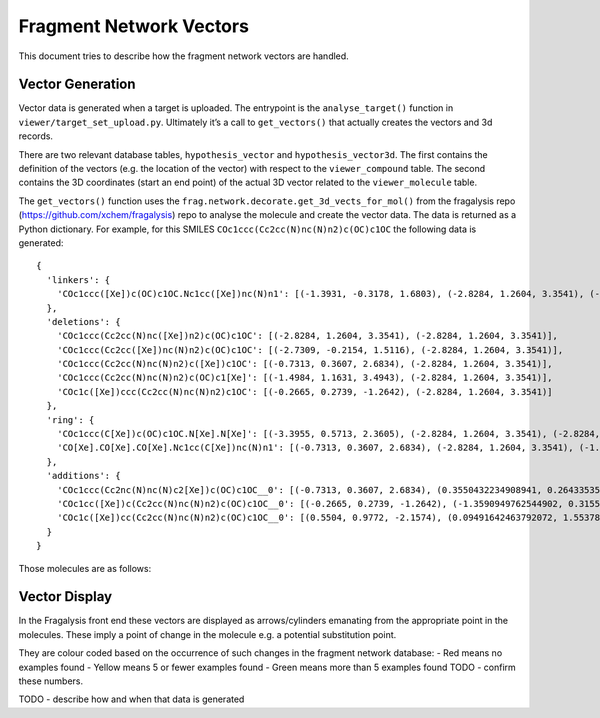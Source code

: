 Fragment Network Vectors
========================

This document tries to describe how the fragment network vectors are handled.

Vector Generation
-----------------

Vector data is generated when a target is uploaded.
The entrypoint is the ``analyse_target()`` function in ``viewer/target_set_upload.py``.
Ultimately it’s a call to ``get_vectors()`` that actually creates the vectors and 3d records.

There are two relevant database tables, ``hypothesis_vector`` and ``hypothesis_vector3d``.
The first contains the definition of the vectors (e.g. the location of the vector) with respect to the ``viewer_compound`` table.
The second contains the 3D coordinates (start an end point) of the actual 3D vector related to the ``viewer_molecule`` table.

The ``get_vectors()`` function uses the ``frag.network.decorate.get_3d_vects_for_mol()`` from the
fragalysis repo (https://github.com/xchem/fragalysis) repo to analyse the molecule and create the vector data.
The data is returned as a Python dictionary. For example, for this SMILES ``COc1ccc(Cc2cc(N)nc(N)n2)c(OC)c1OC``
the following data is generated::

    {
      'linkers': {
        'COc1ccc([Xe])c(OC)c1OC.Nc1cc([Xe])nc(N)n1': [(-1.3931, -0.3178, 1.6803), (-2.8284, 1.2604, 3.3541), (-3.3955, 0.5713, 2.3605), (-2.8284, 1.2604, 3.3541)]
      },
      'deletions': {
        'COc1ccc(Cc2cc(N)nc([Xe])n2)c(OC)c1OC': [(-2.8284, 1.2604, 3.3541), (-2.8284, 1.2604, 3.3541)],
        'COc1ccc(Cc2cc([Xe])nc(N)n2)c(OC)c1OC': [(-2.7309, -0.2154, 1.5116), (-2.8284, 1.2604, 3.3541)],
        'COc1ccc(Cc2cc(N)nc(N)n2)c([Xe])c1OC': [(-0.7313, 0.3607, 2.6834), (-2.8284, 1.2604, 3.3541)],
        'COc1ccc(Cc2cc(N)nc(N)n2)c(OC)c1[Xe]': [(-1.4984, 1.1631, 3.4943), (-2.8284, 1.2604, 3.3541)],
        'COc1c([Xe])ccc(Cc2cc(N)nc(N)n2)c1OC': [(-0.2665, 0.2739, -1.2642), (-2.8284, 1.2604, 3.3541)]
      },
      'ring': {
        'COc1ccc(C[Xe])c(OC)c1OC.N[Xe].N[Xe]': [(-3.3955, 0.5713, 2.3605), (-2.8284, 1.2604, 3.3541), (-2.8284, 1.2604, 3.3541), (-2.8284, 1.2604, 3.3541), (-2.7309, -0.2154, 1.5116), (-2.8284, 1.2604, 3.3541)],
        'CO[Xe].CO[Xe].CO[Xe].Nc1cc(C[Xe])nc(N)n1': [(-0.7313, 0.3607, 2.6834), (-2.8284, 1.2604, 3.3541), (-1.4984, 1.1631, 3.4943), (-2.8284, 1.2604, 3.3541), (-0.2665, 0.2739, -1.2642), (-2.8284, 1.2604, 3.3541), (-1.3931, -0.3178, 1.6803), (-2.8284, 1.2604, 3.3541)]
      },
      'additions': {
        'COc1ccc(Cc2nc(N)nc(N)c2[Xe])c(OC)c1OC__0': [(-0.7313, 0.3607, 2.6834), (0.3550432234908941, 0.2643353596228167, 2.826830320575495)],
        'COc1cc([Xe])c(Cc2cc(N)nc(N)n2)c(OC)c1OC__0': [(-0.2665, 0.2739, -1.2642), (-1.3590949762544902, 0.3155256056977563, -1.3846305891945447)],
        'COc1c([Xe])cc(Cc2cc(N)nc(N)n2)c(OC)c1OC__0': [(0.5504, 0.9772, -2.1574), (0.09491642463792072, 1.5537821952831012, -2.9759888373645813)]
      }
    }

Those molecules are as follows:

.. image:: vector-mols.png


Vector Display
--------------

In the Fragalysis front end these vectors are displayed as arrows/cylinders emanating from the appropriate point
in the molecules. These imply a point of change in the molecule e.g. a potential substitution point.

They are colour coded based on the occurrence of such changes in the fragment network database:
- Red means no examples found
- Yellow means 5 or fewer examples found
- Green means more than 5 examples found
TODO - confirm these numbers.

TODO - describe how and when that data is generated